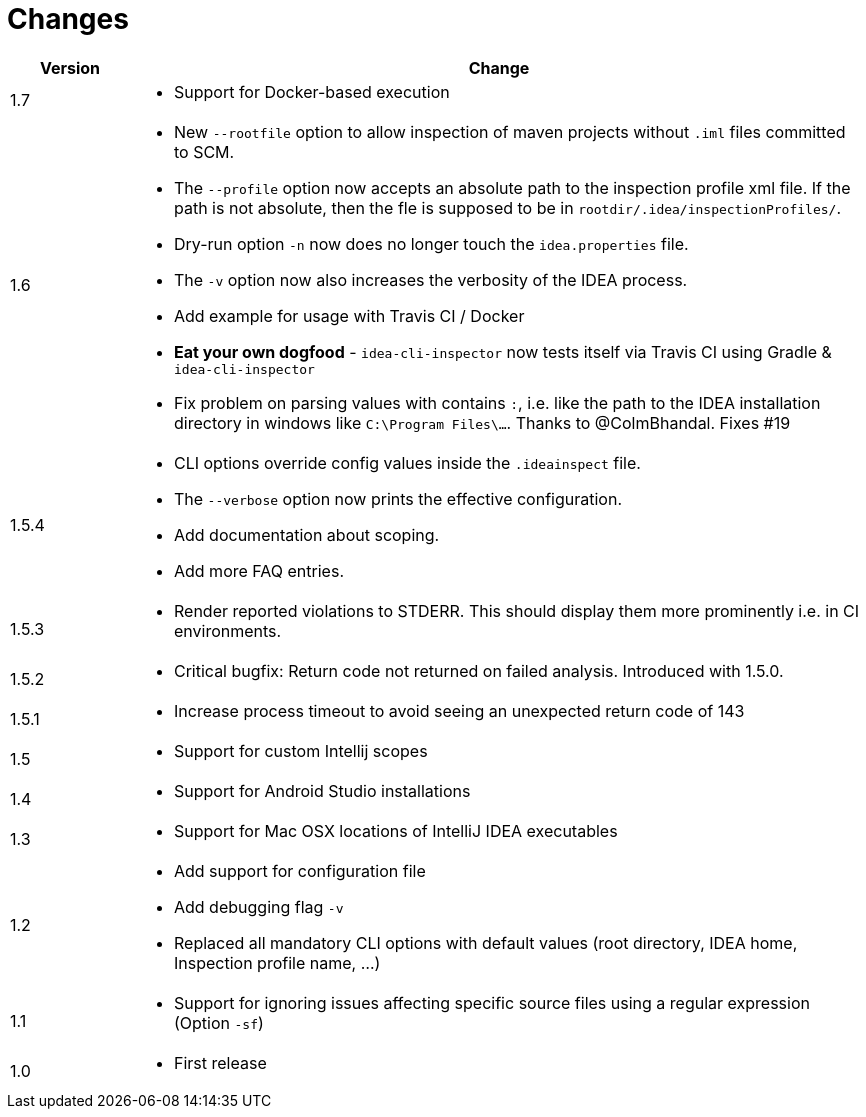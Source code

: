 = Changes

[cols="1,6a", options="header"]
|===
| Version
| Change

| 1.7
| * Support for Docker-based execution

| 1.6
| * New `--rootfile` option to allow inspection of maven projects without `.iml` files committed to SCM. +

*  The `--profile` option now accepts an absolute path to the inspection profile xml file.
  If the path is not absolute, then the fle is supposed to be in `rootdir/.idea/inspectionProfiles/`.

*  Dry-run option `-n` now does no longer touch the `idea.properties` file.

*  The `-v` option now also increases the verbosity of the IDEA process.

*  Add example for usage with Travis CI / Docker

*  *Eat your own dogfood* - `idea-cli-inspector` now tests itself via Travis CI using  Gradle &
   `idea-cli-inspector`

*  Fix problem on parsing values with contains `:`, i.e. like the path to
   the IDEA installation directory in windows like `C:\Program Files\…`.
   Thanks to @ColmBhandal. Fixes #19

| 1.5.4
| * CLI options override config values inside the `.ideainspect` file.

*  The `--verbose` option now prints the effective configuration.

*  Add documentation about scoping. +

*  Add more FAQ entries.

| 1.5.3
| * Render reported violations to STDERR. This should display them more prominently i.e. in CI environments.

| 1.5.2
| * Critical bugfix: Return code not returned on failed analysis. Introduced with 1.5.0.

| 1.5.1
| * Increase process timeout to avoid seeing an unexpected return code
  of 143

| 1.5
| * Support for custom Intellij scopes +

| 1.4
| * Support for Android Studio installations +

| 1.3
| * Support for Mac OSX locations of IntelliJ IDEA executables +

| 1.2
| * Add support for configuration file

  * Add debugging flag `-v`

  * Replaced all mandatory CLI options with default values
  (root directory, IDEA home, Inspection profile name, ...)

| 1.1
| * Support for ignoring issues affecting specific source files
  using a regular expression  (Option `-sf`)

| 1.0
| * First release
|===
